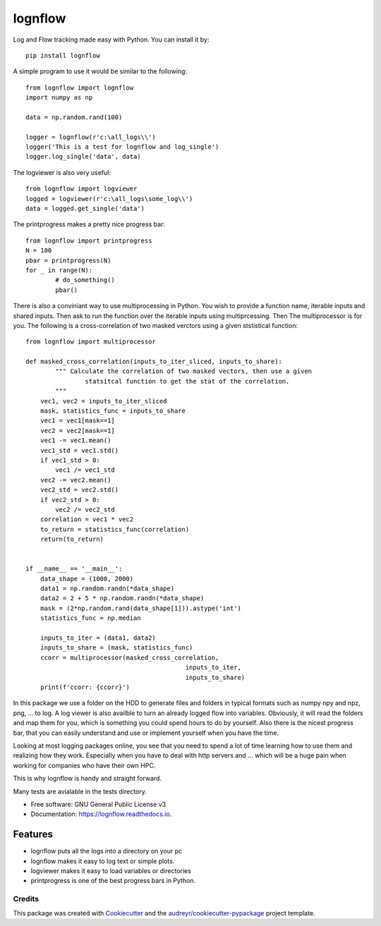 lognflow
========

Log and Flow tracking made easy with Python. You can install it by::

	pip install lognflow

A simple program to use it would be similar to the following::

	from lognflow import lognflow
	import numpy as np
	
	data = np.random.rand(100)

	logger = lognflow(r'c:\all_logs\\')
	logger('This is a test for lognflow and log_single')
	logger.log_single('data', data)

The logviewer is also very useful::

	from lognflow import logviewer
	logged = logviewer(r'c:\all_logs\some_log\\')
	data = logged.get_single('data')

The printprogress makes a pretty nice progress bar::

	from lognflow import printprogress
	N = 100
	pbar = printprogress(N)
	for _ in range(N):
		# do_something()
		pbar()
		
There is also a conviniant way to use multiprocessing in Python. You wish to 
provide a function name, iterable inputs and shared inputs. Then ask 
to run the function over the iterable inputs using multiprcessing. Then
The multiprocessor is for you. The following is a cross-correlation of two
masked verctors using a given ststistical function::

	from lognflow import multiprocessor
	
	def masked_cross_correlation(inputs_to_iter_sliced, inputs_to_share):
		""" Calculate the correlation of two masked vectors, then use a given
			statsitcal function to get the stat of the correlation.
		"""
	    vec1, vec2 = inputs_to_iter_sliced
	    mask, statistics_func = inputs_to_share
	    vec1 = vec1[mask==1]
	    vec2 = vec2[mask==1]
	    vec1 -= vec1.mean()
	    vec1_std = vec1.std()
	    if vec1_std > 0:
	        vec1 /= vec1_std
	    vec2 -= vec2.mean()
	    vec2_std = vec2.std()
	    if vec2_std > 0:
	        vec2 /= vec2_std
	    correlation = vec1 * vec2
	    to_return = statistics_func(correlation)
	    return(to_return)
	    
	
	if __name__ == '__main__':
	    data_shape = (1000, 2000)
	    data1 = np.random.randn(*data_shape)
	    data2 = 2 + 5 * np.random.randn(*data_shape)
	    mask = (2*np.random.rand(data_shape[1])).astype('int')
	    statistics_func = np.median
	    
	    inputs_to_iter = (data1, data2)
	    inputs_to_share = (mask, statistics_func)
	    ccorr = multiprocessor(masked_cross_correlation, 
	    					   inputs_to_iter, 
	    					   inputs_to_share)
	    print(f'ccorr: {ccorr}')

In this package we use a folder on the HDD to generate files and folders in typical
formats such as numpy npy and npz, png, ... to log. A log viewer is also availble
to turn an already logged flow into variables. Obviously, it will read the folders 
and map them for you, which is something you could spend hours to do by yourself.
Also there is the nicest progress bar, that you can easily understand
and use or implement yourself when you have the time.

Looking at most logging packages online, you see that you need to spend a lot of time
learning how to use them and realizing how they work. Especially when you have to deal
with http servers and ... which will be a huge pain when working for companies
who have their own HPC. 

This is why lognflow is handy and straight forward.

Many tests are avialable in the tests directory.

* Free software: GNU General Public License v3
* Documentation: https://lognflow.readthedocs.io.

Features
--------

* lognflow puts all the logs into a directory on your pc
* lognflow makes it easy to log text or simple plots.
* logviewer makes it easy to load variables or directories
* printprogress is one of the best progress bars in Python.

Credits
^^^^^^^^

This package was created with Cookiecutter_ and the `audreyr/cookiecutter-pypackage`_ project template.

.. _Cookiecutter: https://github.com/audreyr/cookiecutter
.. _`audreyr/cookiecutter-pypackage`: https://github.com/audreyr/cookiecutter-pypackage

